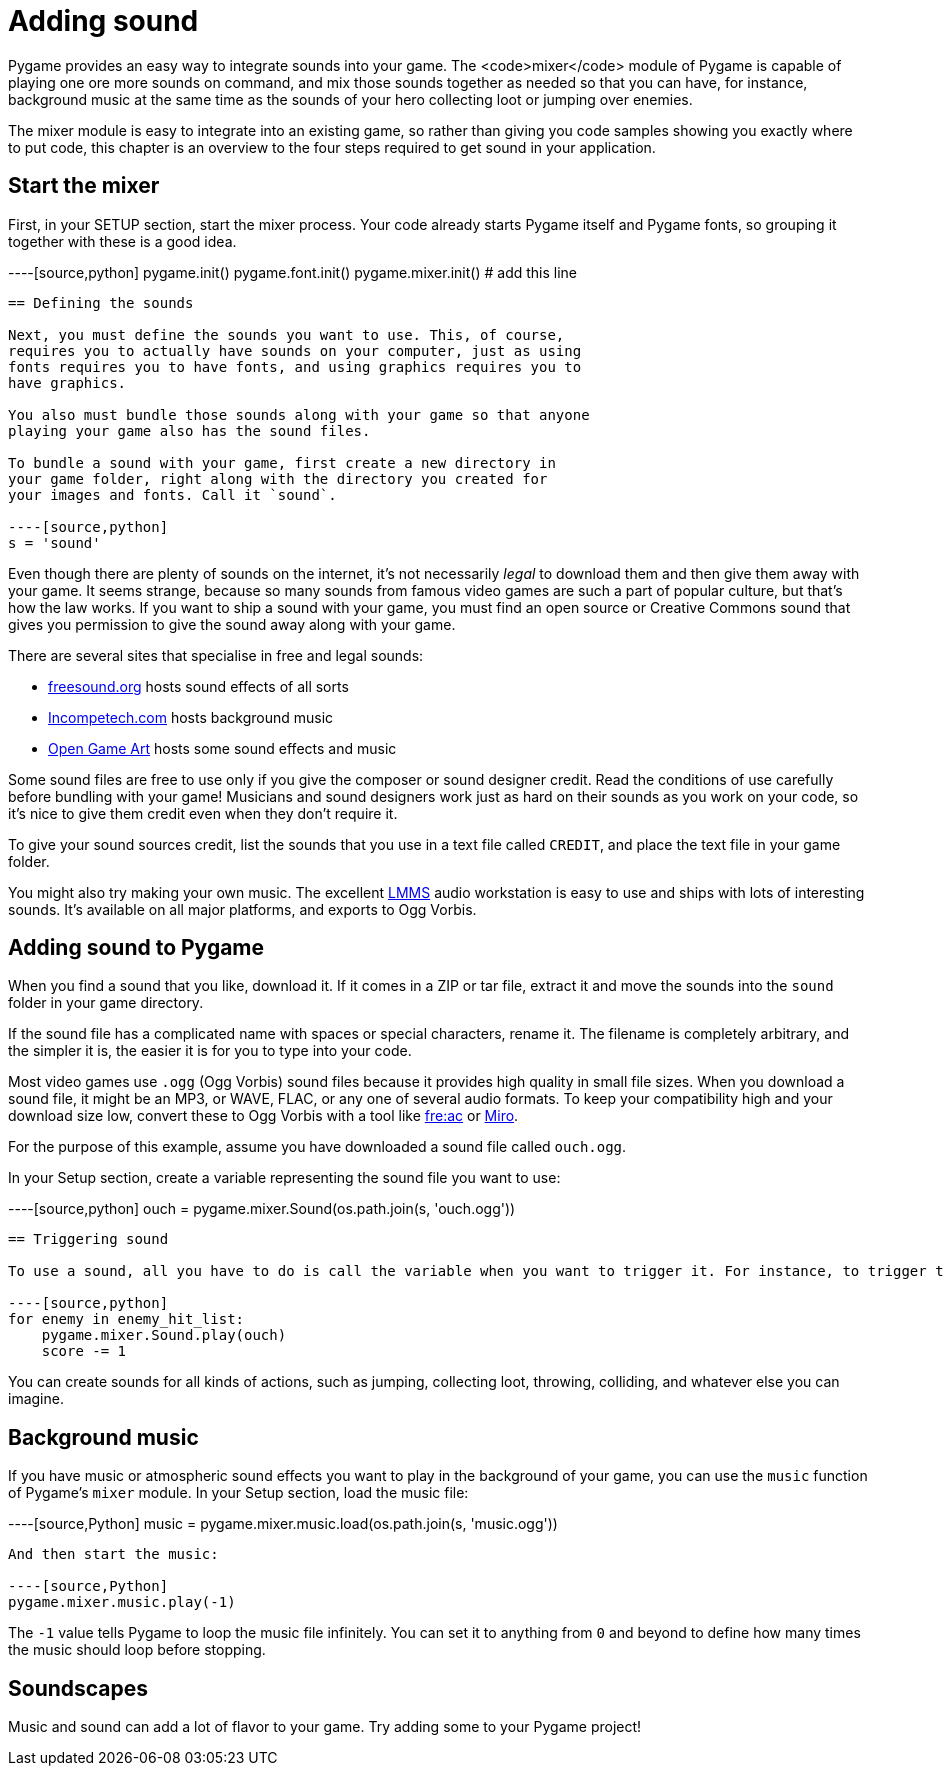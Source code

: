 = Adding sound

Pygame provides an easy way to integrate sounds into your
game. The <code>mixer</code> module of Pygame is capable of
playing one ore more sounds on command, and mix those sounds
together as needed so that you can have, for instance, background
music at the same time as the sounds of your hero collecting loot
or jumping over enemies.

The mixer module is easy to integrate into an existing game, so rather than giving you code samples showing you exactly where to put code, this chapter is an overview to the four steps required to get sound in your application.

== Start the mixer

First, in your SETUP section, start the mixer process. Your code already starts Pygame itself and Pygame fonts, so grouping it together with these is a good idea.

----[source,python]
pygame.init()
pygame.font.init()
pygame.mixer.init() # add this line
----

== Defining the sounds

Next, you must define the sounds you want to use. This, of course,
requires you to actually have sounds on your computer, just as using
fonts requires you to have fonts, and using graphics requires you to
have graphics.

You also must bundle those sounds along with your game so that anyone
playing your game also has the sound files.

To bundle a sound with your game, first create a new directory in
your game folder, right along with the directory you created for
your images and fonts. Call it `sound`.

----[source,python]
s = 'sound'
----

Even though there are plenty of sounds on the internet, it's not necessarily _legal_ to download them and then give them away with your game.
It seems strange, because so many sounds from famous video games are such a part of popular culture, but that's how the law works.
If you want to ship a sound with your game, you must find an open source or Creative Commons sound that gives you permission to give the sound away along with your game.

There are several sites that specialise in free and legal sounds:

* https://freesound.org[freesound.org] hosts sound effects of all sorts
* http://incompetech.com/music/royalty-free[Incompetech.com] hosts background music
* https://opengameart.org[Open Game Art] hosts some sound effects and music

Some sound files are free to use only if you give the composer or sound designer credit.
Read the conditions of use carefully before bundling with your game!
Musicians and sound designers work just as hard on their sounds as you work on your code, so it's nice to give them credit even when they don't require it.

To give your sound sources credit, list the sounds that you use
in a text file called `CREDIT`, and place the text file in your game folder.

You might also try making your own music.
The excellent https://opensource.com/life/16/2/linux-multimedia-studio[LMMS] audio workstation is easy to use and ships with lots of interesting sounds.
It's available on all major platforms, and exports to Ogg Vorbis.

== Adding sound to Pygame

When you find a sound that you like, download it. If it comes in
a ZIP or tar file, extract it and move the sounds into the
`sound` folder in your game directory.

If the sound file has a complicated name with spaces or special
characters, rename it. The filename is completely
arbitrary, and the simpler it is, the easier it is for you to
type into your code.

Most video games use `.ogg` (Ogg Vorbis) sound files because it provides high quality in small file sizes.
When you download a sound file, it might be an MP3, or WAVE, FLAC, or any one of several audio formats.
To keep your compatibility high and your download size low, convert these to Ogg Vorbis with a tool like https://www.freac.org/index.php/en/downloads-mainmenu-330[fre:ac] or http://getmiro.com[Miro].

For the purpose of this example, assume you have downloaded a sound file called `ouch.ogg`.

In your Setup section, create a variable representing the sound file you want to use:

----[source,python]
ouch = pygame.mixer.Sound(os.path.join(s, 'ouch.ogg'))
----

== Triggering sound

To use a sound, all you have to do is call the variable when you want to trigger it. For instance, to trigger the `OUCH` sound effect when your player hits an enemy:

----[source,python]
for enemy in enemy_hit_list:
    pygame.mixer.Sound.play(ouch)
    score -= 1
----

You can create sounds for all kinds of actions, such as jumping,
collecting loot, throwing, colliding, and whatever else you can imagine.

== Background music

If you have music or atmospheric sound effects you want to play in the background of your game, you can use the `music` function of Pygame's `mixer` module.
In your Setup section, load the music file:

----[source,Python]
music = pygame.mixer.music.load(os.path.join(s, 'music.ogg'))
----

And then start the music:

----[source,Python]
pygame.mixer.music.play(-1)
----

The `-1` value tells Pygame to loop the music file infinitely.
You can set it to anything from `0` and beyond to define how many times the music should loop before stopping.


== Soundscapes

Music and sound can add a lot of flavor to your game.
Try adding some to your Pygame project!


